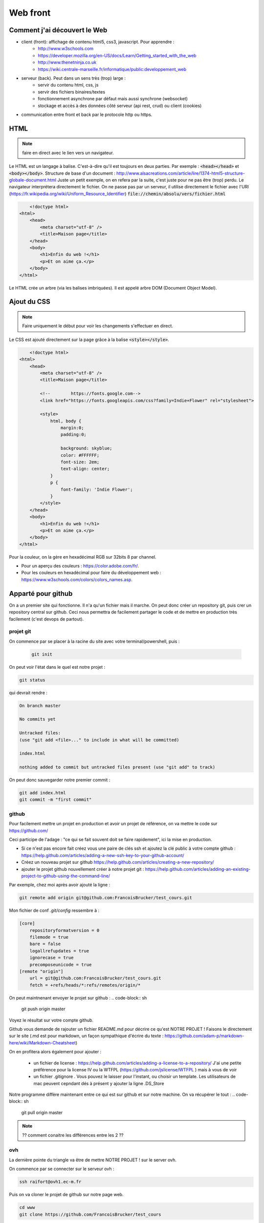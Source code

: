 *********
Web front
*********


Comment j'ai découvert le Web
=============================

* client (front): affichage de contenu html5, css3, javascript. Pour apprendre :
    * http://www.w3schools.com
    * https://developer.mozilla.org/en-US/docs/Learn/Getting_started_with_the_web
    * http://www.thenetninja.co.uk
    * https://wiki.centrale-marseille.fr/informatique/public:developpement_web

* serveur (back). Peut dans un sens très (trop) large :
    * servir du contenu html, css, js
    * servir des fichiers binaires/textes
    * fonctionnement asynchrone par défaut mais aussi synchrone (websocket)
    * stockage et accès à des données côté serveur (api rest, crud) ou client (cookies)

* communication entre front et back par le protocole http ou https.




HTML
====

.. note:: faire en direct avec le lien vers un navigateur.


Le HTML est un langage à balise. C'est-à-dire qu'il est toujours en deux parties. Par exemple : :code:`<head></head>` et :code:`<body></body>`.
Structure de base d'un document : http://www.alsacreations.com/article/lire/1374-html5-structure-globale-document.html
Juste un petit exemple, on en refera par la suite, c'est juste pour ne pas être (trop) perdu.
Le navigateur interprétera directement le fichier. On ne passe pas par un serveur,
il utilise directement le fichier avec l'URI (https://fr.wikipedia.org/wiki/Uniform_Resource_Identifier)  :code:`file://chemin/absolu/vers/fichier.html`


.. code-block:: html

	<!doctype html>
    <html>
        <head>
            <meta charset="utf-8" />
            <title>Maison page</title>
        </head>
        <body>
            <h1>Enfin du web !</h1>
            <p>Et on aime ça.</p>
        </body>
    </html>


Le HTML crée un arbre (via les balises imbriquées). Il est appelé arbre DOM (Document Object Model).

Ajout du CSS
============

.. note:: Faire uniquement le début pour voir les changements s'effectuer en direct.


Le CSS est ajouté directement sur la page grâce à la balise :code:`<style></style>`.

.. code-block:: html

	<!doctype html>
    <html>
        <head>
            <meta charset="utf-8" />
            <title>Maison page</title>

            <!--        https://fonts.google.com-->
            <link href="https://fonts.googleapis.com/css?family=Indie+Flower" rel="stylesheet">

            <style>
                html, body {
                    margin:0;
                    padding:0;

                    background: skyblue;
                    color: #FFFFFF;
                    font-size: 2em;
                    text-align: center;
                }
                p {
                    font-family: 'Indie Flower';
                }
            </style>
        </head>
        <body>
            <h1>Enfin du web !</h1>
            <p>Et on aime ça.</p>
        </body>
    </html>


Pour la couleur, on la gère en hexadécimal RGB sur 32bits 8 par channel.

* Pour un aperçu des couleurs : https://color.adobe.com/fr/.
* Pour les couleurs en hexadécimal pour faire du développement web : https://www.w3schools.com/colors/colors_names.asp.

Apparté pour github
===================

On a un premier site qui fonctionne. Il n'a qu'un fichier mais il marche. On peut donc créer un repository git, puis crer un repository central sur github. Ceci nous permettra de facilement partager le code et de mettre en production très facilement (c'est devops de partout).

projet git
----------

On commence par se placer à la racine du site avec votre terminal/powershell, puis :

 .. code-block:: sh

    git init


On peut voir l'état dans le quel est notre projet :

.. code-block:: sh

   git status


qui devrait rendre :

.. code-block:: sh

    On branch master

    No commits yet

    Untracked files:
    (use "git add <file>..." to include in what will be committed)

    index.html

    nothing added to commit but untracked files present (use "git add" to track)


On peut donc sauvegarder notre premier commit :

.. code-block:: sh

    git add index.html
    git commit -m "first commit"

github
------

Pour facilement mettre un projet en production et avoir un projet de référence, on va mettre le code sur https://github.com/

Ceci participe de l'adage : "ce qui se fait souvent doit se faire rapidement", ici la mise en production.

* Si ce n'est pas encore fait créez vous une paire de clés ssh et ajoutez la clé public à votre compte github : https://help.github.com/articles/adding-a-new-ssh-key-to-your-github-account/
* Créez un nouveau projet sur github https://help.github.com/articles/creating-a-new-repository/
* ajouter le projet github nouvellement créer à notre projet git :  https://help.github.com/articles/adding-an-existing-project-to-github-using-the-command-line/

Par exemple, chez moi après avoir ajouté la ligne :

.. code-block:: sh

    git remote add origin git@github.com:FrancoisBrucker/test_cours.git

Mon fichier de conf `.git/config`  ressembre à :

.. code-block:: sh

  [core]
      repositoryformatversion = 0
      filemode = true
      bare = false
      logallrefupdates = true
      ignorecase = true
      precomposeunicode = true
  [remote "origin"]
      url = git@github.com:FrancoisBrucker/test_cours.git
      fetch = +refs/heads/*:refs/remotes/origin/*


On peut maintnenant envoyer le projet sur github :
.. code-block:: sh

  git push origin master


Voyez le résultat sur votre compte github.

Github vous demande de rajouter un fichier README.md pour décrire ce qu'est NOTRE PROJET ! Faisons le directement sur le site (.md est pour markdown, un façon sympathique d'écrire du texte : https://github.com/adam-p/markdown-here/wiki/Markdown-Cheatsheet)

On en profitera alors également pour ajouter :

    * un fichier de license :  https://help.github.com/articles/adding-a-license-to-a-repository/ J'ai une petite préférence pour la license IV ou la WTFPL (https://github.com/jslicense/WTFPL ) mais à vous de voir
    * un fichier .gitignore . Vous pouvez le laisser pour l'instant, ou choisir un template. Les utilisateurs de mac peuvent cepndant dés à présent y ajouter la ligne .DS_Store


Notre programme diffère maintenant entre ce qui est sur github et sur notre machine. On va récupérer le tout :
.. code-block:: sh

  git pull origin master


.. note::  ?? comment conaitre les différences entre les 2 ??


ovh
---

La dernière pointe du triangle va être de mettre NOTRE PROJET ! sur le server ovh.

On commence par se connecter sur le serveur ovh  :

.. code-block:: sh

    ssh raifort@ovh1.ec-m.fr


Puis on va cloner le projet de github sur notre page web.

.. code-block:: sh

    cd www
    git clone https://github.com/FrancoisBrucker/test_cours


Comme vous pouvez le remarquer dans le fichier de config, l'origin est placée directement.

Tout est maintenant visible à l'adresse : http://raifort.ovh1.ec-m.fr/test_cours/

Lorsque l'on voudra mettre à jour le site, il suffira de faire un :

.. code-block:: sh

  git pull origin master

Ou de créer un script que le fera de façon automatique, sans même avoir à se logger sur la machine distante.



Les div et pourquoi c'est important
===================================

Les div (ou span) sont des blocs anonymes :

* span: sur une ligne. Ils sont placés les un à côtés des autres (propriété display en css). Comme un img ou un strong;
* div: un bloc les un en dessous des autres. Comme un p, ou un h1.

Elles ne vont être caractérisées que par les classes/id css qu'on leur mettra :

* class: plusieurs paramètres peuvent avoir la ou les mêmes classes;
* id: unique pour un bloc particulier.

On peut très finement caractériser la portée d'un sélecteur css : https://www.w3schools.com/cssref/css_selectors.asp

Attention cependant :

* une caractérisation chasse l'autre (donc on mettra ses propres fichiers css en dernier);
* les propriétés sont appliquées de la plus générale à la plus spécifique (qui masque donc la plus générale);
* il est compliqué de centrer verticalement (on le fera donc rarement tout seul).


.. code-block:: html

  <html>
    <head>
      <title>Maison Page</title>


    </head>
    <body>
      <style>
        html, body {
          margin: 0;
          padding:0;

          background: skyblue;
          color: #FFFFFF;
          font-size: 2em;
          text-align: center;
        }
        .milieu {
          margin: 10px auto;
          height: 50px;
          width: 20px;
        }
        .color {
          background-color: olive;
        }
      </style>

      <h1> Enfin du web !</h1>
      <p> et on aime ça</p>
      <div class="milieu color"></div>
    </body>
  </html>

Un framework web
================

Faire du javascript à la mimine, c'est rigolo deux minutes mais vite ça devient pénible. Dans la plupart des cas on utilisera des frameworks pour s'éviter de maintenir trop de css (comme bootstrap, ou bulma que l'on utilisera ici). Si l'on est vraiment obligé de faire beaucoup de css,

bulma : https://bulma.io

.. note:: un tuto : https://scotch.io/bar-talk/get-to-know-bulma-my-current-favorite-css-framework


.. code-block:: html

  <!doctype html>

  <html>
  <head>
      <meta charset="utf-8" />
      <title>Maison page</title>
	
      <link href="./bulma-0.7.1/css/bulma.css" rel="stylesheet">
  </head>

  <body>
  <section class="hero is-info is-small">
      <div class="hero-body">
          <div class="container">

              <h1 class="title">Enfin du web</h1>
              <h2 class="subtitle has-text-right">Et on aime ça</h2>

          </div>
      </div>
  </section>

  <div class="columns">
    <div class="column has-background-primary">
      First column
    </div>
    <div class="column">
      Second column
    </div>
    <div class="column is-half">
      Third column
    </div>
    <div class="column">
      Fourth column
    </div>
  </div>
  </body>
  </html>
  

Gestion de packages
===================

Plutôt que de tout installer à la main et de ne plus se souvenir qui est quoi, on a coutume d'installer un gestionnaire de package. Le plus célèbre en front est :code:`npm` l'installeur de node (Node Package Manager). Il y a des alternatives comme :code:`yarn` mais restons (pour une fois) classique.

Commençez par installer node.


Puis : 
    #. :code:`npm init` (on crée le fichier de configuration),
    #. :code:`npm install bulma --save` (ajout de la dépendance bulma dans :code:`package.json`).
    
Si on oublie :code:`--save` le package est installé mais pas ajouté dans le fichier de config (regardez le fichier de configuration). Il est toujours bon de se souvenir des packages que l'on installe (on le verra sur l'ovh). 

.. note:: 
Il y a de tout sur :code:`npm`. Quasiment tout le monde peut poster des packages. Donc Le meilleur y cotoie le pire, comme https://github.com/kevva/is-negative . Je vous rassure, il y a aussi https://github.com/kevva/is-positive mais bizarrement pas https://github.com/kevva/is-zero.
    
    
Le lien vers bulma devient alors : :code:`<link href="./node_modules/bulma/css/bulma.css" rel="stylesheet">`



.. note:: sauvegardez git et placez vous sur l'ovh pour refaire le projet. Un simple git pull puis npm init va suffire ! C'est y pas beau ça ? 

Tests
=====

.. note :: 

    `<https://www.slideshare.net/robertgreiner/test-driven-development-at-10000-feet>`_
    regardez en particulier la courbe décroissante.

Côté Client
-----------


Tests côté front
================

On fera plutôt des tests fonctionnels en racontant des petites histoires que doit satisfaire notre site, mais on peut aussi voir si nos balises html se placent bien.


webdriver.io
------------

On peut tester le rendu client en simulant un navigateur.

Pour cela on utilise Selenium `<http://www.seleniumhq.org>`_ et ses webdrivers qui simulent un browser. Tout ceci fonctionne en java, donc assurez vous d'avoir un java qui corresponde.
Étapes à suivre :

#. installation de java (si nécessaire. Tapez java dans un terminal/powershell et si ça rate, c'est qu'il faut l'installer) : `<https://www.java.com/fr/download/faq/develop.xml>`_ et suivez le lien pour télécharger le jdk.
#. récupérer le fichier jar de Selenium standalone server : `<http://www.seleniumhq.org/download/>`_.
#. ajouter un driver. Nous utiliserons celui de Chrome : `<https://sites.google.com/a/chromium.org/chromedriver/>`_. Il y en a d'autres possibles (par exemple pour Firefox : `<https://github.com/mozilla/geckodriver/releases>`_).

Une fois Selenium et le driver placé dans un dossier Selenium. Je l'ai placé dans le dossier parent de l'application. On peut tester pour voir si ça marche. En utilisant ce que j'ai téléchargé et mis dans le même dossier : :code:`java -Dwebdriver.chrome.driver=./chromedriver -jar selenium-server-standalone-3.14.jar`


sous windows la commande devient : :code:`java "-Dwebdriver.chrome.driver=chromedriver.exe" -jar "selenium-server-standalone-3.14.0.jar"`


.. note:: Attention à la version du serveur selenium et au driver que vous utilisez.

Un serveur web Selenium est lancé. Il est sur le port 4444 par défaut (lisez les logs).

.. note :: Java est toujours verbeux dans ses logs. Apprenez à les lire.

Et maintenant, il nous reste à installer `<http://webdriver.io>`_ pour utiliser Selenium avec Node : :code:`npm install --save-dev webdriverio`

.. note :: On a installé webdriver.io uniquement pour le développement. Il n'est pas nécessaire de l'emmener avec nous en production. voir https://docs.npmjs.com/cli/install



Et on fait un premier essai avec le tout dans : :code:`selenium.test.js` dans un repertoire de test :

.. code-block:: js

    var webdriverio = require('webdriverio');

    var options = {
        desiredCapabilities: {
            browserName: 'chrome'
        }
    }

    webdriverio
    .remote(options)
    .init()
    .url('https://www.google.fr')
    .saveScreenshot("snapshot.png")
    .catch(function(err) {
        console.log(err);})
    .end();




Avant d'exécuter le fichier avec :code:`node ./tests/selenium.test.js` On s'assure que le serveur Selenium tourne toujours sur le port 4444.

.. note :: Assurez vous de ne part avoir de serveur qui tourne sur le port par défaut. Sinon, changez de port par défaut.

On peut maintenant faire la même chose pour notre fichier :

.. code-block:: js

    var webdriverio = require('webdriverio');
    var path = require('path');

        var options = {
            desiredCapabilities: {
                browserName: 'chrome'
            }
        }

    var toUpload = path.join(__dirname, '..', '/index.html')

    webdriverio
        .remote(options)
        .init()
        .url('file://' + toUpload)
        .saveScreenshot("snapshot.png")
        .catch(function(err) {
            console.log(err);})
        .end();



Notez que l'on a ajouté un module (:code:`path`) pour concaténer des chemins (NE JAMAIS LE FAIRE A LA MAIN !) et utilisé la variable spéciale :code:`__dirname` qui rend le repertoire où est le fichier qui est entrain d'être lu (ici :code:`selenium.test.js`).


Pour l'instant ce ne sont pas de vrais tests. Pour cela, on va utiliser une bibliothèque de test (ici https://mochajs.org/).

Commençons par voir ce que l'on veut tester :


.. code-block:: js

	var webdriverio = require('webdriverio');
	var path = require('path');

	var options = {
	    desiredCapabilities: {
	        browserName: 'chrome'
	    }
	}
	var toUpload = path.join(__dirname, 'index.html')

	browser = webdriverio
	    .remote(options)
	    .init()
		.url('file://' + toUpload)
	.getTitle().then( (title) => {
	    console.log("titre : " + title)
	})
	.getText('h1.title').then((title) => {
	    console.log("h1 : " + title)
	})
	.catch(function(err) {
	    console.log(err);
	    })

	.end()


.. note :: Attention au .end(). Tout est asynchrone donc si on ajoute une ligne avec le .end(), il risque d'être exécuté avant la fin de la requête.

On peut attraper plein de choses avec Selenium et Webdriver.io en utilisant les selecteurs : `<http://webdriver.io/guide/usage/selectors.html>`_



mocha
^^^^^

On peut finalement rajouter tous nos tests à la batterie de tests de Node en créant un dernier morceau notre fichier avec le nom


on utilise toujours celui dans node_modules. Sur le serveur on peu en avoir un vieux. Et on ajoute la ligne dans les tests.

Les tests js et de routes sont lents par rapport aux tests python ou java. C'est comme ça. Mais il faut tout de même en faire.

* la bibliothèque de tests : :code:`npm install mocha --save-dev`
* ecrire des jolis tests : :code:`npm install chai --save-dev`


Le code des tests :code:`mocha` pour le fichier : :code:`./tests/index.test.js` :

https://medium.com/@ChrisDobler/getting-started-guide-to-browser-testing-with-webdriver-io-and-mocha-and-chai-323c2ff3c773

A expliquer :

* tout est asynchrone. Donc on ne continue qu'après le :code:`done()`
* before est exécuté avant les tests. Si on ne mets pas done, gettitle va rater puisque la page ne sera pas chargée. Faite le test
* after est exécuté après les tests. On log les erreurs et on stope le browser


.. code-block:: js

    var webdriverio = require('webdriverio');
    var path = require('path');

    const expect = require('chai').expect;

    var options = {
        desiredCapabilities: {
            browserName: 'chrome'
        }
    }
    const browser = webdriverio.remote(options);

    let toUpload = path.join(__dirname, '..', 'index.html')

    describe('index tests', function() {
        before(function(done) {
            browser.init().url('file://' + toUpload)
                .then(() => {done();})
                .catch((err) => done(err));
          });

          after(function() {
          browser
              .catch((err) => { console.log(err);})
              .end();
          });

        it('page title', function(done) {
            browser.getTitle().then((title) => {
              expect(title).to.equal('Maison page');
              done();
            }).catch((err) => done(err));
        });

        it('h1 title', function(done) {
            browser.getText('h1.title').then((title) => {
              expect(title).to.equal('Enfin du web');
              done();
            }).catch((err) => done(err));
        });

    });



On lance le test avec la comande : :code:`./node_modules/.bin/mocha ./tests/index.test.js --timeout 0`

A expliquer :

* :code:`timeout` il faut le temps de lancer le nvigateur, de charger la page, etc. Par défaut c'est 2 secondes et c'est trop court (tester le sans)
* on utilise le :code:`mocha` installé, il n'existe pas globalement (a priori)


JS (côté front)
===============

Permet la modification de l'arbre DOM.

Le script est exécuté lorsqu'il est lu : il est souvent exécuté à la fin du html ou via un évènement lancé après que la page soit chargée.


Le javascript permet de modifier cet arbre DOM via des évènements : https://www.w3schools.com/jsref/dom_obj_event.asp.


.. code-block:: html

  <html>
    <head>
      <title>Maison Page</title>


    </head>
    <body>
      <style>
        html, body {
          margin: 0;
          padding:0;

          background: skyblue;
          color: #FFFFFF;
          font-size: 2em;
          text-align: center;
        }
        .milieu {
          margin: 10px auto;
          height: 50px;
          width: 20px;
        }
        .color {
          background-color: olive;
        }
      </style>

      <h1> Enfin du web !</h1>
      <p> et on aime ça</p>
      <div id="mon_div" class="milieu color"></div>

      <script>
        document.getElementById("mon_div").onclick = function() {
          document.getElementById("mon_div").style.backgroundColor = "blue"
        }

      </script>
    </body>
  </html>

On peut aussi faire plus compliqué :

.. code-block:: html

  <script>
    blue = false;
    document.getElementById("mon_div").onclick = function() {
      if (blue) {
        blue = false;
        document.getElementById("mon_div").style.backgroundColor = "olive"
      }
      else {
        blue = true;
        document.getElementById("mon_div").style.backgroundColor = "blue"
      }

    }
  </script>

Comme c'est compliqué comme ça, on utilise souvent (toujours ?) des bibliothèques.

Une nouvelle tendance émerge comme utiliser d'autres langages puis on les "compile" en javascript : https://www.transcrypt.org


Javascript et jQuery
--------------------


.. note::

    * Commencer par n'installer que jQuery
    * aller dans les outils de développement et montrer ce que l'on a
    * jouer avec jQuery :code:`$("p").html()` un peu.
    * dire qu'il faut que tout soit chargé avant que ça marche.

Ajout de la bibliothèque jQuery (http://jquery.com) directement depuis un CDN
(https://fr.wikipedia.org/wiki/Content_delivery_network) et d'un peu de code javascript avec la balise :code:`<script></script>`.

Notez le côté purement fonctionnel de la programmation (ici fin de chargement, entrée/sortie d'un sélecteur).

.. code-block:: html

	<!doctype html>
    <html>
        <head>
            <meta charset="utf-8" />
            <title>Maison page</title>

            <!--        https://fonts.google.com-->
            <link href="https://fonts.googleapis.com/css?family=Indie+Flower" rel="stylesheet">

            <style>
                html, body {
                    margin:0;
                    padding:0;

                    background: skyblue;
                    color: #FFFFFF;
                    font-size: 2em;
                    text-align: center;
                }
                p {
                    font-family: 'Indie Flower';
                }
            </style>

            <script src="https://code.jquery.com/jquery-3.1.1.min.js"></script>
            <script>
                //le paragraphe n'existe pas encore
                console.log($("p").html())
                $(function() {
                    // le paragraphe est chargé
                    console.log($("p").html())

                    //pour le lol. Appel asynchrone des fonctions.
                    $("p").hover(
                        function() {
                            $(this).css("text-decoration", "underline")
                        },
                        function() {
                            $(this).css("text-decoration", "none")
                        }
                    )
                })
            </script>

        </head>
        <body>
            <h1>Enfin du web !</h1>
            <p>Et on aime ça.</p>
        </body>
    </html>


Le Javascript est un langage très utilisé en front. C'est pas le plus beau mais avec la version ES6 (https://fr.wikipedia.org/wiki/ECMAScript), ça commence à ressembler à quelque chose.

.. image:: _static/javascript_the_good_parts.jpg

.. note:: Un peu de lol. Javascript en entier vs ce qui en est utilisé.



Nous allons l'utiliser aussi côté back, avec *node*.

On va tout de suite installer node pour utiliser son gestionnaire de package npm
(https://www.npmjs.com) ou un
équivalent yarn (https://yarnpkg.com/lang/en/).

.. code-block :: sh

  yarn init
  yarn install


JS UI
-----

Pour fabriquer des UI, JS est un bon outil, muni des bons frameworks.
 Le très connu et reconnu https://reactjs.org, ou encore https://vuejs.org

Orienté jeu/2D : Pixijs (http://www.pixijs.com)


WEBPACK
=======
Webpack est un compilateur de Javascript, CSS, HTML, et de fichiers statiques; on va l'appliquer à l'exemple simple de cette page web qui utilise Bulma, jQuery et une feuille de style qui lui est propre.

Actuellement, le code de la page ressemble à ça, et on peut remarquer que tout ce qui est nécéssaire (CSS, JS) est mis en vrac. Webpack va nous permettre de tout "bundler" pour rendre l'usage des feuilles de style et des script plus propre.
Ce projet nécéssite deux images pour fonctionner, vous pouvez aller les chercher sur internet.

.. code-block:: html
	<!doctype html>
        <html>
        <head>
        <meta charset="utf-8" />
        <title>Maison page</title>
        <link href="https://cdnjs.cloudflare.com/ajax/libs/bulma/0.7.2/css/bulma.css" rel="stylesheet">
        <style>
        .image-navbar {
        width: 50px;
        height: 50px;
        }
        .titre-navbar {
        font-size: 20px;
        font-weight: bold;
                    }
            .centrer{
                text-align: center;
            }
            .marge-navbar{
                margin-top:20px;
            }
            .conteneur{
                padding:20px;
            }
        </style>
        <script src="https://code.jquery.com/jquery-3.1.1.min.js"></script>
        <script>
            $(function() {
                //Pour mettre en gras les instructions lors du passage de la souris
                $("li").hover(
                    function() {
                        $(this).css("font-weight", "bold")
                    },
                    function() {
                        $(this).css("font-weight", "normal")
                    }
                )
            })
        </script>
    </head>
    <body>
    <nav class="navbar is-info" role="navigation" aria-label="main navigation">
        <div class="navbar-brand">
            <a class="navbar-item" href="https://bulma.io">
                <img src="assets/images/digit.png" class="image-navbar">
            </a>
            <a role="button" class="navbar-burger burger" aria-label="menu" aria-expanded="false" data-target="navbarBasicExample">
                <span aria-hidden="true"></span>
                <span aria-hidden="true"></span>
                <span aria-hidden="true"></span>
            </a>
        </div>
        <div id="navbarBasicExample" class="navbar-menu">
            <div class="navbar-start">
                <a class="navbar-item titre-navbar">
                    Digitale démo webpack
                </a>
                <a class="navbar-item">
                    Lien1
                </a>
                <a class="navbar-item">
                    Lien2
                </a>
            </div>
            <div class="navbar-end">
                <div class="navbar-item">
                    <div class="buttons">
                        <a class="button is-primary">
                            <strong>Bouton enregistrement</strong>
                        </a>
                        <a class="button is-light">
                            Bouton login
                        </a>
                    </div>
                </div>
            </div>
        </div>
    </nav>
    <div class="conteneur">
    <div class="title centrer marge-navbar">Comment faire des Origamis Souris</div>
    <div class="columns">
        <div class="column is-half is-center">
            <img src="assets/images/plan-origami.jpg" style="width:2000px;">
        </div>
        <div class="column is-half is-center">
            <ol type="1">
                <li>Plier la feuille dans les deux diagonales puis ouvrir la feuille.</li><br>
                <li>Faire pivoter la feuille qui doit se retrouver en forme de losange.</li><br>
                <li>Plier les pointes "A" et "C" vers le point central puis ouvir la feuille.</li><br>
                <li>Plier les pointes "A" vers le centre "X", marquer le pli avec l'ongle et procéder de façon identique avec le point "C".</li><br>
                <li>Replier le point "D" vers le point "X" et marquer le pli avec l'ongle.</li><br>
                <li>Rabattre le point "B" en suivant la ligne verticale centrale.</li><br>
                <li>Rabattre les 2 angles du haut vers la ligne centrale.</li><br>
                <li>Plier vers l'extérieur les angles"1" en suivant une diagonale partant de l'angle "Z".</li><br>
                <li>Procéder de façon identique avec l'angle "2".</li><br>
                <li>Retourner le pliage.</li><br>
                <li>Rabattre la pointe du haut vers le centre comme sur le modèle.</li><br>
                <li>Retourner le pliage.</li><br>
                <li>Plier le long de la ligne centrale verticale.</li><br>
                <li>Contreplier les oreilles pour les ouvrir.</li><br>
            </ol>
        </div>
    </div>
    </div>
    </body>
    </html>


Pour commencer, il faut s'assurer que vous êtes dans un dossier de travail, où npm est initialisé; si ce n'est pas fait, faites :code:`npm init -y`

Dans ce dossier, vous devez faire plusieurs choses :
  * Créer un dossier :code:`public`, dans lequel vous devrez placer le :code:`index.html` et créer un fichier :code:`bundle.js` (vide pour le moment)
  * Créer un dossier :code:`src` et y placer un fichier :code:`index.js` (aussi vide pour le moment)
  * A la racine du dossier, créer un fichier :code:`webpack.config.js`
  * Enfin, créer un dossier :code:`assets` qui contiendra lui même deux dossiers : :code:`images` et :code:`stylesheets`

Maintenant, nous allons installer Webpack et ce dont nous avons besoin :

:code:`npm install -g webpack@latest`

:code:`npm install --save-dev webpack@latest webpack-dev-server@latest webpack-cli@latest`

:code:`npm install --save-dev babel-loader babel-core babel-preset-env`

:code:`npm install --save-dev sass-loader node-sass css-loader style-loader autoprefixer postcss-loader`

:code:`npm install --save-dev extract-text-webpack-plugin file-loader copy-webpack-plugin`

Normalement, un dossier :code:`node_modules` est apparu et vous pouvez voir dans votre fichier :code:`package.json` que les dépendance sont apparues dans la section :code:`devDependencies`.

Ensuite, on édite le fichier :code:`webpack.config.js`

:code:`webpack.config.js`

.. code-block:: js
    const webpack = require("webpack");
    const path = require("path");
    const ExtractTextWebpackPlugin = require("extract-text-webpack-plugin");
    const CopyWebpackPlugin = require('copy-webpack-plugin');
    let config = {
        mode: "development",
        entry: "./src/index.js",
        output: {
            path: path.resolve(__dirname, "./public"),
            filename: "./bundle.js"
        },
        module: {
            rules: [{
                test: /\.js$/,
                exclude: /node_modules/,
                loader: "babel-loader"
            },
                {
                    test: /\.scss$/,
                    use: ExtractTextWebpackPlugin.extract({
                        fallback: 'style-loader',
                        use: ['css-loader', 'sass-loader'],
                    })
                }]
        },
        plugins: [
            new ExtractTextWebpackPlugin("styles.css"),
            new CopyWebpackPlugin([
                { from: './assets/images', to: 'images' }
            ])
        ]
    }
    module.exports = config;


Il faut noter que :code:`entry` correspond aux fichiers à compiler (dans notre cas :code:`index.js`) et :code:`output`
à l'emplacement que nous voulons donner à notre fichier compilé et au nom qu'on veut lui donner.

Enfin, dans la section script du :code:`package.json`, on ajoute la ligne :code:`"watch": "webpack --watch"`

On installe maintenant les deux dépendances de notre projet (jQuery et Bulma)
:code:`npm install jquery bulma`

Puis on réduit notre code html en séparant dans chacun des fichiers le contenu adéquat :

Pour le CSS
:code:`assets/stylesheets/styles.scss`

.. code-block:: scss
    @import "~bulma/bulma";
    .image-navbar {
      width: 50px;
      height: 50px;
    }
    .titre-navbar{
      font-size: 20px;
      font-weight: bold;
    }
    .centrer{
      text-align: center;
    }
    .marge-navbar{
      margin-top:20px;
    }
    .conteneur{
      padding:20px;
    }

:code:`src/index.html`

.. code-block:: html
    <!doctype html>
    <html>
    <head>
        <meta charset="utf-8" />
        <title>Maison page</title>
        <link href="styles.css" rel="stylesheet">
        <script src="bundle.js"></script>
    </head>
    <body>
    <nav class="navbar is-info" role="navigation" aria-label="main navigation">
        <div class="navbar-brand">
            <a class="navbar-item" href="https://wiki.centrale-marseille.fr/digitale/">
                <img src="images/digit.png" class="image-navbar">
            </a>
            <a role="button" class="navbar-burger burger" aria-label="menu" aria-expanded="false" data-target="navbarBasicExample">
                <span aria-hidden="true"></span>
                <span aria-hidden="true"></span>
                <span aria-hidden="true"></span>
            </a>
        </div>
        <div id="navbarBasicExample" class="navbar-menu">
            <div class="navbar-start">
                <a class="navbar-item titre-navbar">
                    Digitale démo webpack
                </a>
                <a class="navbar-item">
                    Lien1
                </a>
                <a class="navbar-item">
                    Lien2
                </a>
            </div>
            <div class="navbar-end">
                <div class="navbar-item">
                    <div class="buttons">
                        <a class="button is-primary">
                            <strong>Bouton enregistrement</strong>
                        </a>
                        <a class="button is-light">
                            Bouton login
                        </a>
                    </div>
                </div>
            </div>
        </div>
    </nav>
    <div class="conteneur">
    <div class="title centrer marge-navbar">Comment faire des Origamis Souris</div>
    <div class="columns">
        <div class="column is-half is-center">
            <img src="images/plan-origami.jpg" style="width:2000px;">
        </div>
        <div class="column is-half is-center">
            <ol type="1">
                <li>Plier la feuille dans les deux diagonales puis ouvrir la feuille.</li><br>
                <li>Faire pivoter la feuille qui doit se retrouver en forme de losange.</li><br>
                <li>Plier les pointes "A" et "C" vers le point central puis ouvir la feuille.</li><br>
                <li>Plier les pointes "A" vers le centre "X", marquer le pli avec l'ongle et procéder de façon identique avec le point "C".</li><br>
                <li>Replier le point "D" vers le point "X" et marquer le pli avec l'ongle.</li><br>
                <li>Rabattre le point "B" en suivant la ligne verticale centrale.</li><br>
                <li>Rabattre les 2 angles du haut vers la ligne centrale.</li><br>
                <li>Plier vers l'extérieur les angles"1" en suivant une diagonale partant de l'angle "Z".</li><br>
                <li>Procéder de façon identique avec l'angle "2".</li><br>
                <li>Retourner le pliage.</li><br>
                <li>Rabattre la pointe du haut vers le centre comme sur le modèle.</li><br>
                <li>Retourner le pliage.</li><br>
                <li>Plier le long de la ligne centrale verticale.</li><br>
                <li>Contreplier les oreilles pour les ouvrir.</li><br>
            </ol>
        </div>
    </div>
    </div>
    </body>
    </html>

Vous remarquez qu'ici le fichier html a été grandement simplifié. On a externalisé les fichiers js, css; on importe plus jQuery et le chemin des images a été "rapetissé". Maintenant, le html n'appelle plus qu'un fichier js et un fichier css.

Pour le JavaScript
:code:`src/index.js`

.. code-block:: js
    require("../assets/stylesheets/styles.scss");
    require('file-loader?name=[name].[ext]!./index.html');
    let $ = require('jquery');
    $(function() {
    //Pour mettre en gras les instructions lors du passage de la souris
        $("li").hover(
            function() {
                $(this).css("font-weight", "bold")
            },
            function() {
                $(this).css("font-weight", "normal")
            }
        )
    })


Il faut voir le SCSS (ou le CSS) et les autres fichiers importants (comme le index.html) comme une dépendance du javascript. Dans le index.js (et seulement là) on mettra tout ce dont on a besoin comme dépendance avant de le compiler dans le dossier :code:`public`. Le dossier public est le dossier qui nous servira pour la production.

Maintenant, on peut tester notre configuration et compiler le contenu de notre fichier :code:`index.js` avec la commande :code:`npm run watch`

L'arborescense devrait ressembler à cela :

| project
├── assets
│   ├── images
│   │   ├── digit.png
│   │   └── plan-origami.jpg
│   └── stylesheets
│       └── styles.scss
├── package-lock.json
├── package.json
├── public
│   ├── bundle.js
│   ├── images
│   │   ├── digit.png
│   │   └── plan-origami.jpg
│   ├── index.html
│   └── styles.css
├── src
│   ├── index.html
│   └── index.js
└── webpack.config.js


D'autres point à explorer avec WebPack sont le Hot-Reloading, le Versioning, la "Minifisation" des fichiers css et js mais ils demandent une configuration un peu plus longue. Même si ici on a utilisé Webpack pour le front, on peut aussi utiliser Webpack pour le back; si on l'utilise pour les deux en même temps, on aura deux fichiers de configuraiton de webpack.
